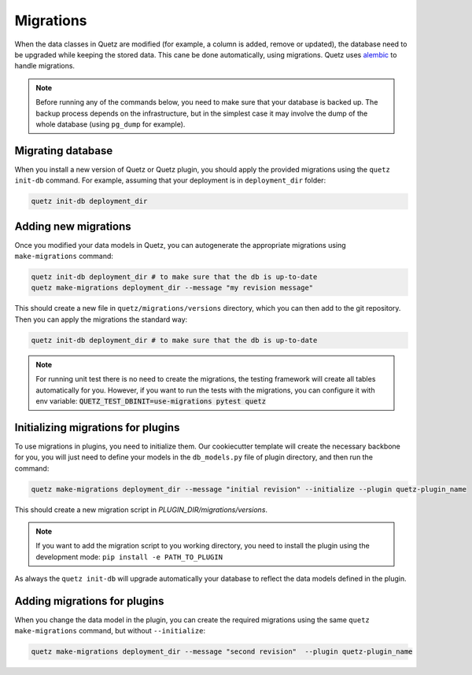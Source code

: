 Migrations
==========

When the data classes in Quetz are modified (for example, a column is added, remove or updated), the database need to be upgraded while keeping the stored data. This cane be done automatically, using migrations. Quetz uses `alembic`_ to handle migrations.

.. note::

   Before running any of the commands below, you need to make sure that your database is backed up. The backup process depends on the infrastructure, but in the simplest case it may involve the dump of the whole database (using ``pg_dump`` for example).

Migrating database
------------------

When you install a new version of Quetz or Quetz plugin, you should apply the provided migrations using the ``quetz init-db`` command. For example, assuming that your deployment is in ``deployment_dir`` folder:

.. code::

   quetz init-db deployment_dir


.. _alembic : https://alembic.sqlalchemy.org


Adding new migrations
---------------------

Once you modified your data models in Quetz, you can autogenerate the appropriate migrations using ``make-migrations`` command:

.. code::

   quetz init-db deployment_dir # to make sure that the db is up-to-date
   quetz make-migrations deployment_dir --message "my revision message"

This should create a new file in ``quetz/migrations/versions`` directory, which you can then add to the git repository. Then you can apply the migrations the standard way:

.. code::

   quetz init-db deployment_dir # to make sure that the db is up-to-date

.. note::

   For running unit test there is no need to create the migrations, the testing framework
   will create all tables automatically for you. However, if you want to run the tests 
   with the migrations, you can configure it with env variable: :code:`QUETZ_TEST_DBINIT=use-migrations pytest quetz`

Initializing migrations for plugins
-----------------------------------

To use migrations in plugins, you need to initialize them. Our cookiecutter template will create the necessary backbone for you, you will just need to define your models in the ``db_models.py`` file of plugin directory, and then run the command:

.. code::

   quetz make-migrations deployment_dir --message "initial revision" --initialize --plugin quetz-plugin_name 

This should create a new migration script in `PLUGIN_DIR/migrations/versions`.

.. note::

   If you want to add the migration script to you working directory, you need to install the plugin using the development mode: ``pip install -e PATH_TO_PLUGIN``

As always the ``quetz init-db`` will upgrade automatically your database to reflect the data models defined in the plugin.

Adding migrations for plugins
-----------------------------

When you change the data model in the plugin, you can create the required migrations using the same ``quetz make-migrations`` command, but without ``--initialize``:

.. code::

   quetz make-migrations deployment_dir --message "second revision"  --plugin quetz-plugin_name 
